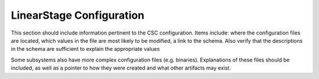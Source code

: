 .. _Configuration_details:

#########################
LinearStage Configuration
#########################


This section should include information pertinent to the CSC configuration.
Items include: where the configuration files are located, which values in the file are most likely to be modified, a link to the schema.
Also verify that the descriptions in the schema are sufficient to explain the appropriate values

Some subsystems also have more complex configuration files (e.g. binaries).
Explanations of these files should be included, as well as a pointer to how they were created and what other artifacts may exist.